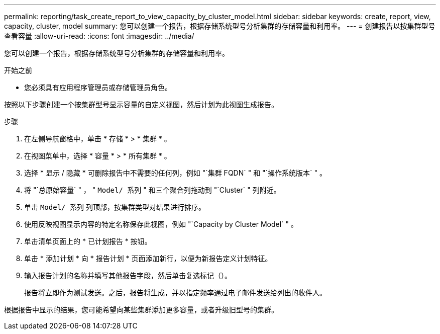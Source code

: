 ---
permalink: reporting/task_create_report_to_view_capacity_by_cluster_model.html 
sidebar: sidebar 
keywords: create, report, view, capacity, cluster, model 
summary: 您可以创建一个报告，根据存储系统型号分析集群的存储容量和利用率。 
---
= 创建报告以按集群型号查看容量
:allow-uri-read: 
:icons: font
:imagesdir: ../media/


[role="lead"]
您可以创建一个报告，根据存储系统型号分析集群的存储容量和利用率。

.开始之前
* 您必须具有应用程序管理员或存储管理员角色。


按照以下步骤创建一个按集群型号显示容量的自定义视图，然后计划为此视图生成报告。

.步骤
. 在左侧导航窗格中，单击 * 存储 * > * 集群 * 。
. 在视图菜单中，选择 * 容量 * > * 所有集群 * 。
. 选择 * 显示 / 隐藏 * 可删除报告中不需要的任何列，例如 "`集群 FQDN` " 和 "`操作系统版本` " 。
. 将 "`总原始容量` " ， " `Model/ 系列` " 和三个聚合列拖动到 "`Cluster` " 列附近。
. 单击 `Model/ 系列` 列顶部，按集群类型对结果进行排序。
. 使用反映视图显示内容的特定名称保存此视图，例如 "`Capacity by Cluster Model` " 。
. 单击清单页面上的 * 已计划报告 * 按钮。
. 单击 * 添加计划 * 向 * 报告计划 * 页面添加新行，以便为新报告定义计划特征。
. 输入报告计划的名称并填写其他报告字段，然后单击复选标记（image:../media/blue_check.gif[""]）。
+
报告将立即作为测试发送。之后，报告将生成，并以指定频率通过电子邮件发送给列出的收件人。



根据报告中显示的结果，您可能希望向某些集群添加更多容量，或者升级旧型号的集群。

